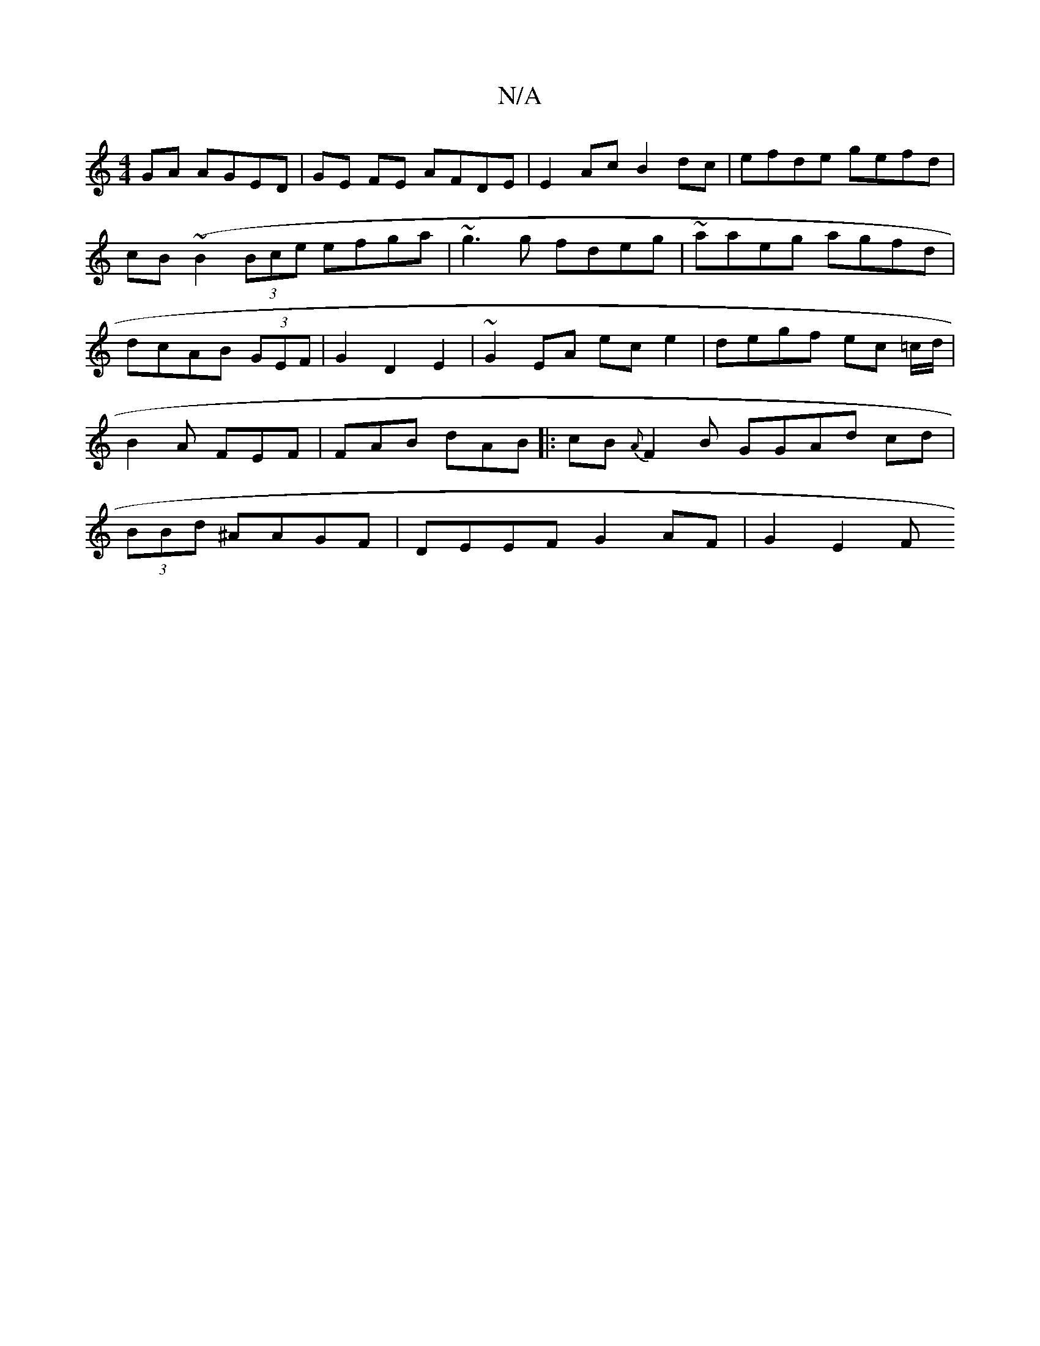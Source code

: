X:1
T:N/A
M:4/4
R:N/A
K:Cmajor
GA AGED|GE FE AFDE | 6E2Ac B2 dc|efde gefd|cB(~B2 (3Bce efga|~g3g fdeg|~aaeg agfd|dcAB (3GEF |G2D2 E2|~G2 EA ec e2|degf ec =c/d/ | B2A FEF | FAB dAB |:cB{A}F2 B GGAd cd|(3BBd ^AAGF|DEEF G2AF | G2 E2 F